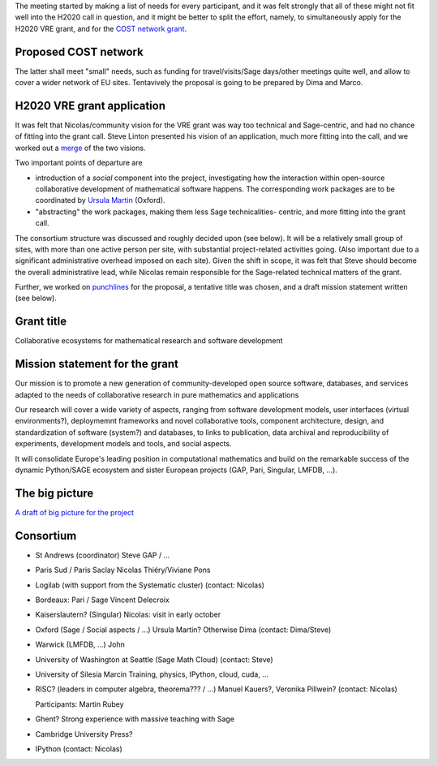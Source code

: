 The meeting started by making a list of needs for every participant, and
it was felt strongly that all of these might not fit well into the H2020 call
in question, and it might be better to split the effort, namely, 
to simultaneously apply for the H2020 VRE grant, and for the `COST network
grant <http://www.cost.eu/domains_actions/ict>`_.

Proposed COST network
---------------------

The latter shall meet "small" needs, such as funding for
travel/visits/Sage days/other meetings quite well, and allow
to cover a wider network of EU sites.
Tentavively the proposal is going to be prepared by Dima and Marco.


H2020 VRE grant application
---------------------------

It was felt that Nicolas/community vision for the VRE grant was way 
too technical and Sage-centric, and had no chance of fitting into the
grant call. Steve Linton presented his vision of an application, much
more fitting into the call, and we worked out a `merge <WorkPackages.rst>`_ of the two visions.

Two important points of departure are

- introduction of a *social* component into the project, investigating
  how the interaction within open-source collaborative development of
  mathematical software happens. The corresponding work packages are to be
  coordinated by `Ursula Martin <http://www.cs.ox.ac.uk/people/ursula.martin/>`_ (Oxford).
- "abstracting" the work packages, making them less Sage technicalities-
  centric, and more fitting into the grant call.

The consortium structure was discussed and roughly decided upon (see below). It will be a
relatively small group of sites, with more than one active person per
site, with substantial project-related activities going. (Also important
due to a significant administrative overhead imposed on each site).
Given the shift in scope, it was felt that Steve should become the
overall administrative lead, while Nicolas remain responsible for
the Sage-related technical matters of the grant.


Further, we worked on `punchlines <PunchLines.rst>`_ for the proposal, 
a tentative title was chosen, and a draft mission statement written (see below).


Grant title
-----------

Collaborative ecosystems for mathematical research and software development

.. TODO:: improve / find acronym

Mission statement for the grant
-------------------------------

Our mission is to promote a new generation of community-developed open
source software, databases, and services adapted to the needs of
collaborative research in pure mathematics and applications

Our research will cover a wide variety of aspects, ranging from
software development models, user interfaces (virtual environments?),
deploymemnt frameworks and novel collaborative tools, component
architecture, design, and standardization of software (system?) and
databases, to links to publication, data archival and reproducibility
of experiments, development models and tools, and social aspects.

It will consolidate Europe's leading position in computational
mathematics and build on the remarkable success of the dynamic
Python/SAGE ecosystem and sister European projects (GAP, Pari,
Singular, LMFDB, ...).

.. TODO:: Proofread

The big picture
---------------

`A draft of big picture for the project <H2020/TheBigPicture.jpg>`_

Consortium
----------

- St Andrews (coordinator)
  Steve
  GAP / ...

- Paris Sud / Paris Saclay
  Nicolas Thiéry/Viviane Pons

- Logilab (with support from the Systematic cluster)
  (contact: Nicolas)

- Bordeaux: Pari / Sage
  Vincent Delecroix

- Kaiserslautern? (Singular)
  Nicolas: visit in early october

- Oxford (Sage / Social aspects / ...)
  Ursula Martin? Otherwise Dima
  (contact: Dima/Steve)

- Warwick (LMFDB, ...)
  John

- University of Washington at Seattle
  (Sage Math Cloud)
  (contact: Steve)

- University of Silesia
  Marcin
  Training, physics, IPython, cloud, cuda, ...

- RISC?
  (leaders in computer algebra, theorema??? / ...)
  Manuel Kauers?, Veronika Pillwein?
  (contact: Nicolas)

  Participants: Martin Rubey

- Ghent?
  Strong experience with massive teaching with Sage

- Cambridge University Press?

- IPython
  (contact: Nicolas)
